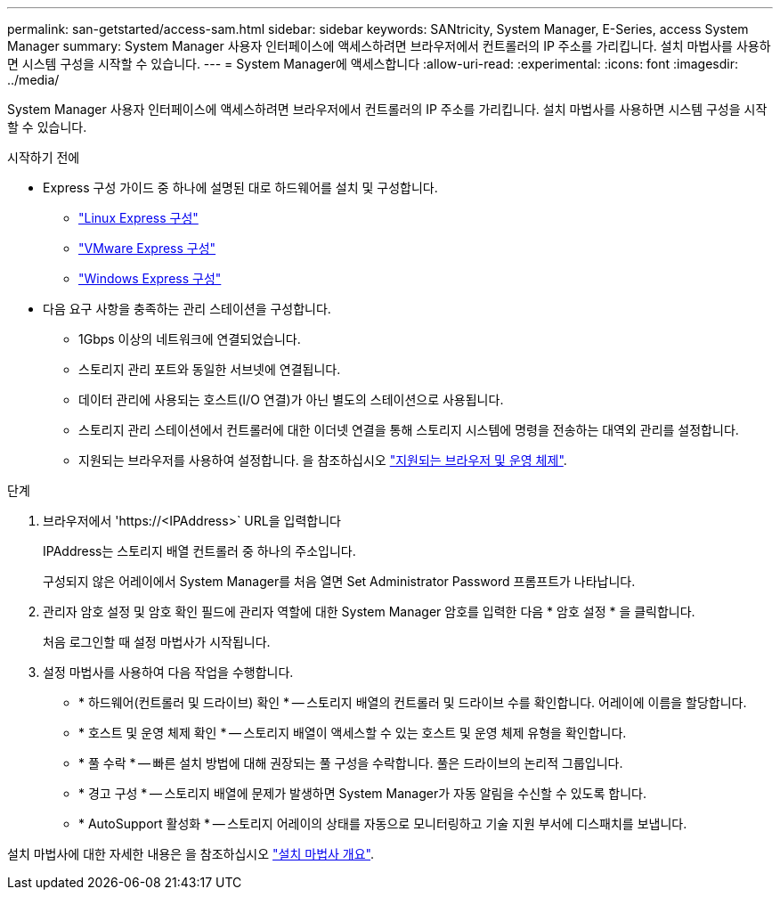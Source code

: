 ---
permalink: san-getstarted/access-sam.html 
sidebar: sidebar 
keywords: SANtricity, System Manager, E-Series, access System Manager 
summary: System Manager 사용자 인터페이스에 액세스하려면 브라우저에서 컨트롤러의 IP 주소를 가리킵니다. 설치 마법사를 사용하면 시스템 구성을 시작할 수 있습니다. 
---
= System Manager에 액세스합니다
:allow-uri-read: 
:experimental: 
:icons: font
:imagesdir: ../media/


[role="lead"]
System Manager 사용자 인터페이스에 액세스하려면 브라우저에서 컨트롤러의 IP 주소를 가리킵니다. 설치 마법사를 사용하면 시스템 구성을 시작할 수 있습니다.

.시작하기 전에
* Express 구성 가이드 중 하나에 설명된 대로 하드웨어를 설치 및 구성합니다.
+
** https://docs.netapp.com/us-en/e-series/config-linux/index.html["Linux Express 구성"^]
** https://docs.netapp.com/us-en/e-series/config-vmware/index.html["VMware Express 구성"^]
** https://docs.netapp.com/us-en/e-series/config-windows/index.html["Windows Express 구성"^]


* 다음 요구 사항을 충족하는 관리 스테이션을 구성합니다.
+
** 1Gbps 이상의 네트워크에 연결되었습니다.
** 스토리지 관리 포트와 동일한 서브넷에 연결됩니다.
** 데이터 관리에 사용되는 호스트(I/O 연결)가 아닌 별도의 스테이션으로 사용됩니다.
** 스토리지 관리 스테이션에서 컨트롤러에 대한 이더넷 연결을 통해 스토리지 시스템에 명령을 전송하는 대역외 관리를 설정합니다.
** 지원되는 브라우저를 사용하여 설정합니다. 을 참조하십시오 link:supported-browsers-os.html["지원되는 브라우저 및 운영 체제"].




.단계
. 브라우저에서 '+https://<IPAddress>+` URL을 입력합니다
+
IPAddress는 스토리지 배열 컨트롤러 중 하나의 주소입니다.

+
구성되지 않은 어레이에서 System Manager를 처음 열면 Set Administrator Password 프롬프트가 나타납니다.

. 관리자 암호 설정 및 암호 확인 필드에 관리자 역할에 대한 System Manager 암호를 입력한 다음 * 암호 설정 * 을 클릭합니다.
+
처음 로그인할 때 설정 마법사가 시작됩니다.

. 설정 마법사를 사용하여 다음 작업을 수행합니다.
+
** * 하드웨어(컨트롤러 및 드라이브) 확인 * -- 스토리지 배열의 컨트롤러 및 드라이브 수를 확인합니다. 어레이에 이름을 할당합니다.
** * 호스트 및 운영 체제 확인 * -- 스토리지 배열이 액세스할 수 있는 호스트 및 운영 체제 유형을 확인합니다.
** * 풀 수락 * -- 빠른 설치 방법에 대해 권장되는 풀 구성을 수락합니다. 풀은 드라이브의 논리적 그룹입니다.
** * 경고 구성 * -- 스토리지 배열에 문제가 발생하면 System Manager가 자동 알림을 수신할 수 있도록 합니다.
** * AutoSupport 활성화 * -- 스토리지 어레이의 상태를 자동으로 모니터링하고 기술 지원 부서에 디스패치를 보냅니다.




설치 마법사에 대한 자세한 내용은 을 참조하십시오 link:../sm-interface/setup-wizard-overview.html["설치 마법사 개요"].
